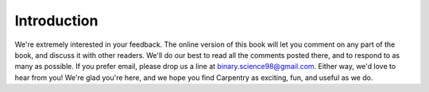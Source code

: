 ============
Introduction
============


We're extremely interested in your feedback. The online version of this book
will let you comment on any part of the book, and discuss it with other readers.
We'll do our best to read all the comments posted there, and to respond to as
many as possible. If you prefer email, please drop us a line at
binary.science98@gmail.com. Either way, we'd love to hear from you! We're glad
you're here, and we hope you find Carpentry as exciting, fun, and useful as we do.
